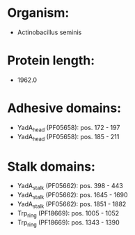 * Organism:
- Actinobacillus seminis
* Protein length:
- 1962.0
* Adhesive domains:
- YadA_head (PF05658): pos. 172 - 197
- YadA_head (PF05658): pos. 185 - 211
* Stalk domains:
- YadA_stalk (PF05662): pos. 398 - 443
- YadA_stalk (PF05662): pos. 1645 - 1690
- YadA_stalk (PF05662): pos. 1851 - 1882
- Trp_ring (PF18669): pos. 1005 - 1052
- Trp_ring (PF18669): pos. 1343 - 1390

